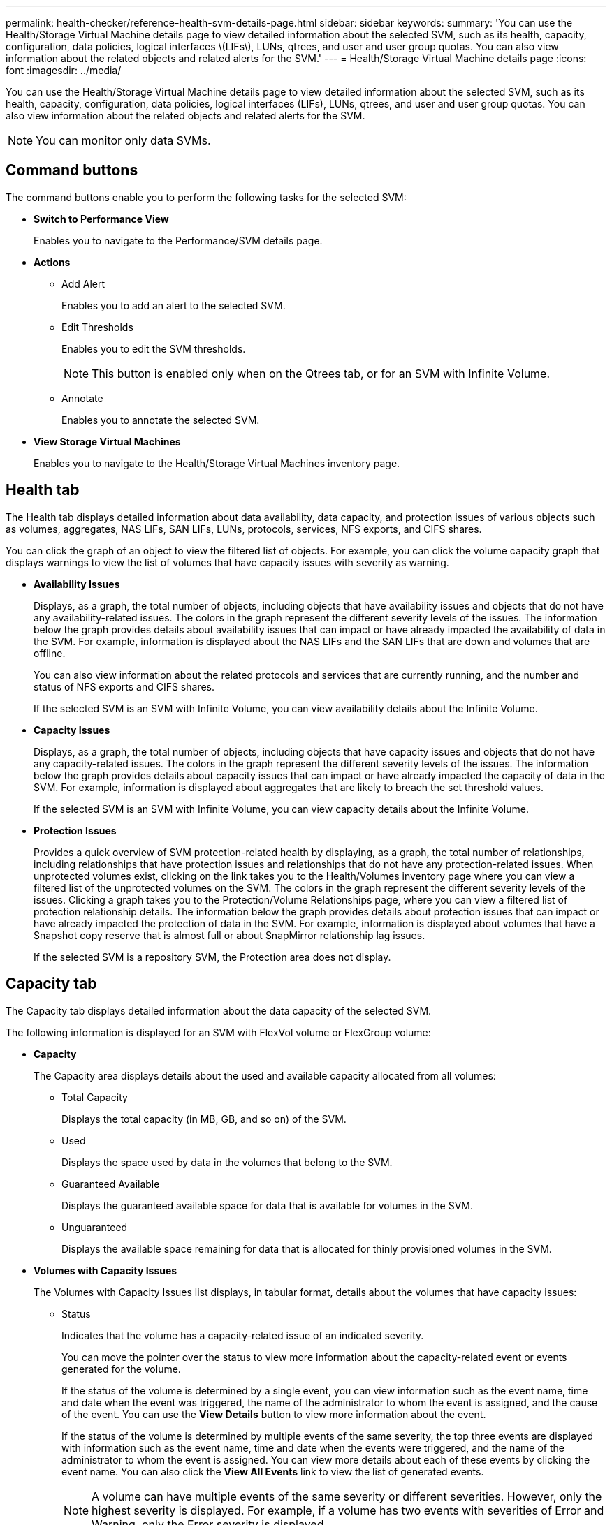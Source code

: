 ---
permalink: health-checker/reference-health-svm-details-page.html
sidebar: sidebar
keywords: 
summary: 'You can use the Health/Storage Virtual Machine details page to view detailed information about the selected SVM, such as its health, capacity, configuration, data policies, logical interfaces \(LIFs\), LUNs, qtrees, and user and user group quotas. You can also view information about the related objects and related alerts for the SVM.'
---
= Health/Storage Virtual Machine details page
:icons: font
:imagesdir: ../media/

[.lead]
You can use the Health/Storage Virtual Machine details page to view detailed information about the selected SVM, such as its health, capacity, configuration, data policies, logical interfaces (LIFs), LUNs, qtrees, and user and user group quotas. You can also view information about the related objects and related alerts for the SVM.

[NOTE]
====
You can monitor only data SVMs.
====

== Command buttons

The command buttons enable you to perform the following tasks for the selected SVM:

* *Switch to Performance View*
+
Enables you to navigate to the Performance/SVM details page.

* *Actions*
 ** Add Alert
+
Enables you to add an alert to the selected SVM.

 ** Edit Thresholds
+
Enables you to edit the SVM thresholds.
+
[NOTE]
====
This button is enabled only when on the Qtrees tab, or for an SVM with Infinite Volume.
====

 ** Annotate
+
Enables you to annotate the selected SVM.
* *View Storage Virtual Machines*
+
Enables you to navigate to the Health/Storage Virtual Machines inventory page.

== Health tab

The Health tab displays detailed information about data availability, data capacity, and protection issues of various objects such as volumes, aggregates, NAS LIFs, SAN LIFs, LUNs, protocols, services, NFS exports, and CIFS shares.

You can click the graph of an object to view the filtered list of objects. For example, you can click the volume capacity graph that displays warnings to view the list of volumes that have capacity issues with severity as warning.

* *Availability Issues*
+
Displays, as a graph, the total number of objects, including objects that have availability issues and objects that do not have any availability-related issues. The colors in the graph represent the different severity levels of the issues. The information below the graph provides details about availability issues that can impact or have already impacted the availability of data in the SVM. For example, information is displayed about the NAS LIFs and the SAN LIFs that are down and volumes that are offline.
+
You can also view information about the related protocols and services that are currently running, and the number and status of NFS exports and CIFS shares.
+
If the selected SVM is an SVM with Infinite Volume, you can view availability details about the Infinite Volume.

* *Capacity Issues*
+
Displays, as a graph, the total number of objects, including objects that have capacity issues and objects that do not have any capacity-related issues. The colors in the graph represent the different severity levels of the issues. The information below the graph provides details about capacity issues that can impact or have already impacted the capacity of data in the SVM. For example, information is displayed about aggregates that are likely to breach the set threshold values.
+
If the selected SVM is an SVM with Infinite Volume, you can view capacity details about the Infinite Volume.

* *Protection Issues*
+
Provides a quick overview of SVM protection-related health by displaying, as a graph, the total number of relationships, including relationships that have protection issues and relationships that do not have any protection-related issues. When unprotected volumes exist, clicking on the link takes you to the Health/Volumes inventory page where you can view a filtered list of the unprotected volumes on the SVM. The colors in the graph represent the different severity levels of the issues. Clicking a graph takes you to the Protection/Volume Relationships page, where you can view a filtered list of protection relationship details. The information below the graph provides details about protection issues that can impact or have already impacted the protection of data in the SVM. For example, information is displayed about volumes that have a Snapshot copy reserve that is almost full or about SnapMirror relationship lag issues.
+
If the selected SVM is a repository SVM, the Protection area does not display.

== Capacity tab

The Capacity tab displays detailed information about the data capacity of the selected SVM.

The following information is displayed for an SVM with FlexVol volume or FlexGroup volume:

* *Capacity*
+
The Capacity area displays details about the used and available capacity allocated from all volumes:

 ** Total Capacity
+
Displays the total capacity (in MB, GB, and so on) of the SVM.

 ** Used
+
Displays the space used by data in the volumes that belong to the SVM.

 ** Guaranteed Available
+
Displays the guaranteed available space for data that is available for volumes in the SVM.

 ** Unguaranteed
+
Displays the available space remaining for data that is allocated for thinly provisioned volumes in the SVM.

* *Volumes with Capacity Issues*
+
The Volumes with Capacity Issues list displays, in tabular format, details about the volumes that have capacity issues:

 ** Status
+
Indicates that the volume has a capacity-related issue of an indicated severity.
+
You can move the pointer over the status to view more information about the capacity-related event or events generated for the volume.
+
If the status of the volume is determined by a single event, you can view information such as the event name, time and date when the event was triggered, the name of the administrator to whom the event is assigned, and the cause of the event. You can use the *View Details* button to view more information about the event.
+
If the status of the volume is determined by multiple events of the same severity, the top three events are displayed with information such as the event name, time and date when the events were triggered, and the name of the administrator to whom the event is assigned. You can view more details about each of these events by clicking the event name. You can also click the *View All Events* link to view the list of generated events.
+
[NOTE]
====
A volume can have multiple events of the same severity or different severities. However, only the highest severity is displayed. For example, if a volume has two events with severities of Error and Warning, only the Error severity is displayed.
====

 ** Volume
+
Displays the name of the volume.

 ** Used Data Capacity
+
Displays, as a graph, information about the volume capacity usage (in percentage).

 ** Days to Full
+
Displays the estimated number of days remaining before the volume reaches full capacity.

 ** Thin Provisioned
+
Displays whether space guarantee is set for the selected volume. Valid values are Yes and No.

 ** Aggregates
+
For FlexVol volumes, displays the name of the aggregate that contains the volume. For FlexGroup volumes, displays the number of aggregates that are used in the FlexGroup.

The following information is displayed for an SVM with Infinite volume:

* *Capacity*
+
Displays the following capacity-related details:

 ** Percentage of used and free data capacity
 ** Percentage of used and free Snapshot capacity
 ** Snapshot Overflow
+
Displays the data space that is consumed by the Snapshot copies.

 ** Used
+
Displays the space used by data in the SVM with Infinite Volume.

 ** Warning
+
Indicates that the space in the SVM with Infinite Volume is nearly full. If this threshold is breached, the Space Nearly Full event is generated.

 ** Error
+
Indicates that the space in the SVM with Infinite Volume if full. If this threshold is breached, the Space Full event is generated.

* *Other Details*
 ** Total Capacity
+
Displays the total capacity in the SVM with Infinite Volume.

 ** Data Capacity
+
Displays used data capacity, available data capacity, and Snapshot overflow capacity details of the SVM with Infinite Volume.

 ** Snapshot Reserve
+
Displays the used and free details of the Snapshot reserve.

 ** System Capacity
+
Displays the used system capacity and available system capacity in the SVM with Infinite Volume.

 ** Thresholds
+
Displays the nearly full and full thresholds of the SVM with Infinite Volume.
* *Storage Class Capacity Details*
+
Displays information about the capacity usage in your storage classes. This information is displayed only if you have configured storage classes for your SVM with Infinite Volume.

* *Storage Virtual Machine Storage Class Thresholds*
+
Displays the following thresholds (in percentage) of your storage classes:

 ** Nearly Full Threshold
+
Specifies the percentage at which a storage class in an SVM with Infinite Volume is considered to be nearly full.

 ** Full Threshold
+
Specifies the percentage at which the storage class in an SVM with Infinite Volume is considered full.

 ** Snapshot Usage Limit
+
Specifies the limit, in percentage, on the space reserved for Snapshot copies in the storage class.

== Configuration tab

The Configuration tab displays configuration details about the selected SVM, such as its cluster, root volume, the type of volumes it contains (Infinite Volume or FlexVol volumes), and the policies created on the SVM:

* *Overview*
 ** Cluster
+
Displays the name of the cluster to which the SVM belongs.

 ** Allowed Volume Type
+
Displays the type of volumes that can be created in the SVM. The type can be InfiniteVol, FlexVol, or FlexVol/FlexGroup.

 ** Root Volume
+
Displays the name of the root volume of the SVM.

 ** Allowed Protocols
+
Displays the type of protocols that can be configured on the SVM. Also, indicates if a protocol is up (image:../media/availability-up-um60.gif[Icon for LIF availability – Up]), down (image:../media/availability-down-um60.gif[Icon for LIF availability – Down]), or is not configured (image:../media/disabled-um60.gif[Icon for LIF availability – Unknown]).
* *Data LIFs*
 ** NAS
+
Displays the number of NAS LIFs that are associated with the SVM. Also, indicates if the LIFs are up (image:../media/availability-up-um60.gif[Icon for LIF availability – Up]) or down (image:../media/availability-down-um60.gif[Icon for LIF availability – Down]).

 ** SAN
+
Displays the number of SAN LIFs that are associated with the SVM. Also, indicates if the LIFs are up (image:../media/availability-up-um60.gif[Icon for LIF availability – Up]) or down (image:../media/availability-down-um60.gif[Icon for LIF availability – Down]).

 ** FC-NVMe
+
Displays the number of FC-NVMe LIFs that are associated with the SVM. Also, indicates if the LIFs are up (image:../media/availability-up-um60.gif[Icon for LIF availability – Up]) or down (image:../media/availability-down-um60.gif[Icon for LIF availability – Down]).

 ** Junction Path
+
Displays the path on which the Infinite Volume is mounted. Junction path is displayed for an SVM with Infinite Volume only.

 ** Storage Classes
+
Displays the storage classes associated with the selected SVM with Infinite Volume. Storage classes are displayed for an SVM with Infinite Volume only.
* *Management LIFs*
 ** Availability
+
Displays the number of management LIFs that are associated with the SVM. Also, indicates if the management LIFs are up (image:../media/availability-up-um60.gif[Icon for LIF availability – Up]) or down (image:../media/availability-down-um60.gif[Icon for LIF availability – Down]).
* *Policies*
 ** Snapshots
+
Displays the name of the Snapshot policy that is created on the SVM.

 ** Export Policies
+
Displays either the name of the export policy if a single policy is created or displays the number of export policies if multiple policies are created.

 ** Data Policy
+
Displays whether a data policy is configured for the selected SVM with Infinite Volume.
* *Services*
 ** Type
+
Displays the type of service that is configured on the SVM. The type can be Domain Name System (DNS) or Network Information Service (NIS).

 ** State
+
Displays the state of the service, which can be Up (image:../media/availability-up-um60.gif[Icon for LIF availability – Up]), Down (image:../media/availability-down-um60.gif[Icon for LIF availability – Down]), or Not Configured (image:../media/disabled-um60.gif[Icon for LIF availability – Unknown]).

 ** Domain Name
+
Displays the fully qualified domain names (FQDNs) of the DNS server for the DNS services or NIS server for the NIS services. When the NIS server is enabled, the active FQDN of the NIS server is displayed. When the NIS server is disabled, the list of all the FQDNs are displayed.

 ** IP Address
+
Displays the IP addresses of the DNS or NIS server. When the NIS server is enabled, the active IP address of the NIS server is displayed. When the NIS server is disabled, the list of all the IP addresses are displayed.

== LIFs tab

The LIFs tab displays details about the data LIFs that are created on the selected SVM:

* *LIF*
+
Displays the name of the LIF that is created on the selected SVM.

* *Operational Status*
+
Displays the operational status of the LIF, which can be Up (image:../media/lif-status-up.gif[Icon for LIF status – Up]), Down (image:../media/lif-status-down.gif[Icon for LIF status – Down]), or Unknown (image:../media/hastate-unknown.gif[Icon for HA state – unknown]). The operational status of a LIF is determined by the status of its physical ports.

* *Administrative Status*
+
Displays the administrative status of the LIF, which can be Up (image:../media/lif-status-up.gif[Icon for LIF status – Up]), Down (image:../media/lif-status-down.gif[Icon for LIF status – Down]), or Unknown (image:../media/hastate-unknown.gif[Icon for HA state – unknown]). The administrative status of a LIF is controlled by the storage administrator to make changes to the configuration or for maintenance purposes. The administrative status can be different from the operational status. However, if the administrative status of a LIF is Down, the operational status is Down by default.

* *IP Address / WWPN*
+
Displays the IP address for Ethernet LIFs and the World Wide Port Name (WWPN) for FC LIFs.

* *Protocols*
+
Displays the list of data protocols that are specified for the LIF, such as CIFS, NFS, iSCSI, FC/FCoE, FC-NVMe, and FlexCache. For Infinite Volume, the SAN protocols are not applicable.

* *Role*
+
Displays the LIF role. The roles can be Data or Management.

* *Home Port*
+
Displays the physical port to which the LIF was originally associated.

* *Current Port*
+
Displays the physical port to which the LIF is currently associated. If the LIF is migrated, the current port might be different from the home port.

* *Port Set*
+
Displays the port set to which the LIF is mapped.

* *Failover Policy*
+
Displays the failover policy that is configured for the LIF. For NFS, CIFS, and FlexCache LIFs, the default failover policy is Next Available. Failover policy is not applicable for FC and iSCSI LIFs.

* *Routing Groups*
+
Displays the name of the routing group. You can view more information about the routes and the destination gateway by clicking the routing group name.
+
Routing groups are not supported for ONTAP 8.3 or later and therefore a blank column is displayed for these clusters.

* *Failover Group*
+
Displays the name of the failover group.

== Qtrees tab

The Qtrees tab displays details about qtrees and their quotas. You can click the *Edit Thresholds* button if you want to edit the health threshold settings for qtree capacity for one or more qtrees.

Use the *Export* button to create a comma-separated values (`.csv`) file containing the details of all the monitored qtrees. When exporting to a CSV file you can choose to create a qtrees report for the current SVM, for all SVMs in the current cluster, or for all SVMs for all clusters in your data center. Some additional qtrees fields appear in the exported CSV file.

[NOTE]
====
The Qtrees tab is not displayed for an SVM with Infinite Volume.
====

* *Status*
+
Displays the current status of the qtree. The status can be Critical (image:../media/sev-critical-um60.png[Icon for event severity – critical]), Error (image:../media/sev-error-um60.png[Icon for event severity – error]), Warning (image:../media/sev-warning-um60.png[Icon for event severity – warning]), or Normal (image:../media/sev-normal-um60.png[Icon for event severity – normal]).
+
You can move the pointer over the status icon to view more information about the event or events generated for the qtree.
+
If the status of the qtree is determined by a single event, you can view information such as the event name, time and date when the event was triggered, the name of the administrator to whom the event is assigned, and the cause of the event. You can use *View Details* to view more information about the event.
+
If the status of the qtree is determined by multiple events of the same severity, the top three events are displayed with information such as the event name, time and date when the events were triggered, and the name of the administrator to whom the event is assigned. You can view more details about each of these events by clicking the event name. You can also use *View All Events* to view the list of generated events.
+
[NOTE]
====
A qtree can have multiple events of the same severity or different severities. However, only the highest severity is displayed. For example, if a qtree has two events with severities of Error and Warning, only the Error severity is displayed.
====

* *Qtree*
+
Displays the name of the qtree.

* *Cluster*
+
Displays the name of the cluster containing the qtree. Appears only in the exported CSV file.

* *Storage Virtual Machine*
+
Displays the storage virtual machine (SVM) name containing the qtree. Appears only in the exported CSV file.

* *Volume*
+
Displays the name of the volume that contains the qtree.
+
You can move the pointer over the volume name to view more information about the volume.

* *Quota Set*
+
Indicates whether a quota is enabled or disabled on the qtree.

* *Quota Type*
+
Specifies if the quota is for a user, user group, or a qtree. Appears only in the exported CSV file.

* *User or Group*
+
Displays the name of the user or user group. There will be multiple rows for each user and user group. When the quota type is qtree or if the quota is not set, then the column is empty. Appears only in the exported CSV file.

* *Disk Used %*
+
Displays the percentage of disk space used. If a disk hard limit is set, this value is based on the disk hard limit. If the quota is set without a disk hard limit, the value is based on the volume data space. If the quota is not set or if quotas are off on the volume to which the qtree belongs, then "`Not applicable`" is displayed in the grid page and the field is blank in the CSV export data.

* *Disk Hard Limit*
+
Displays the maximum amount of disk space allocated for the qtree. Unified Manager generates a critical event when this limit is reached and no further disk writes are allowed. The value is displayed as "`Unlimited`" for the following conditions: if the quota is set without a disk hard limit, if the quota is not set, or if quotas are off on the volume to which the qtree belongs.

* *Disk Soft Limit*
+
Displays the amount of disk space allocated for the qtree before a warning event is generated. The value is displayed as "`Unlimited`" for the following conditions: if the quota is set without a disk soft limit, if the quota is not set, or if quotas are off on the volume to which the qtree belongs. By default, this column is hidden.

* *Disk Threshold*
+
Displays the threshold value set on the disk space. The value is displayed as "`Unlimited`" for the following conditions: if the quota is set without a disk threshold limit, if the quota is not set, or if quotas are off on the volume to which the qtree belongs. By default, this column is hidden.

* *Files Used %*
+
Displays the percentage of files used in the qtree. If the file hard limit is set, this value is based on the file hard limit. No value is displayed if the quota is set without a file hard limit. If the quota is not set or if quotas are off on the volume to which the qtree belongs, then "`Not applicable`" is displayed in the grid page and the field is blank in the CSV export data.

* *File Hard Limit*
+
Displays the hard limit for the number of files permitted on the qtrees. The value is displayed as "`Unlimited`" for the following conditions: if the quota is set without a file hard limit, if the quota is not set, or if quotas are off on the volume to which the qtree belongs.

* *File Soft Limit*
+
Displays the soft limit for the number of files permitted on the qtrees. The value is displayed as "`Unlimited`" for the following conditions: if the quota is set without a file soft limit, if the quota is not set, or if quotas are off on the volume to which the qtree belongs. By default, this column is hidden.

== User and Group Quotas tab

Displays details about the user and user group quotas for the selected SVM. You can view information such as the status of the quota, name of the user or user group, soft and hard limits set on the disks and files, amount of disk space and number of files used, and the disk threshold value. You can also change the email address associated with a user or user group.

* *Edit Email Address command button*
+
Opens the Edit Email Address dialog box, which displays the current email address of the selected user or user group. You can modify the email address. If the**Edit Email Address** field is blank, the default rule is used to generate an email address for the selected user or user group.
+
If more than one user has the same quota, the names of the users are displayed as comma-separated values. Also, the default rule is not used to generate the email address; therefore, you must provide the required email address for notifications to be sent.

* *Configure Email Rules command button*
+
Enables you to create or modify rules to generate an email address for the user or user group quotas that are configured on the SVM. A notification is sent to the specified email address when there is a quota breach.

* *Status*
+
Displays the current status of the quota. The status can be Critical (image:../media/sev-critical-um60.png[Icon for event severity – critical]), Warning (image:../media/sev-warning-um60.png[Icon for event severity – warning]), or Normal (image:../media/sev-normal-um60.png[Icon for event severity – normal]).
+
You can move the pointer over the status icon to view more information about the event or events generated for the quota.
+
If the status of the quota is determined by a single event, you can view information such as the event name, time and date when the event was triggered, the name of the administrator to whom the event is assigned, and the cause of the event. You can use *View Details* to view more information about the event.
+
If the status of the quota is determined by multiple events of the same severity, the top three events are displayed with information such as the event name, time and date when the events were triggered, and the name of the administrator to whom the event is assigned. You can view more details about each of these events by clicking the event name. You can also use *View All Events* to view the list of generated events.
+
[NOTE]
====
A quota can have multiple events of the same severity or different severities. However, only the highest severity is displayed. For example, if a quota has two events with severities of Error and Warning, only the Error severity is displayed.
====

* *User or Group*
+
Displays the name of the user or user group. If more than one user has the same quota, the names of the users are displayed as comma-separated values.
+
The value is displayed as "`Unknown`" when ONTAP does not provide a valid user name because of SecD errors.

* *Type*
+
Specifies if the quota is for a user or a user group.

* *Volume or Qtree*
+
Displays the name of the volume or qtree on which the user or user group quota is specified.
+
You can move the pointer over the name of the volume or qtree to view more information about the volume or qtree.

* *Disk Used %*
+
Displays the percentage of disk space used. The value is displayed as "`Not applicable`" if the quota is set without a disk hard limit.

* *Disk Hard Limit*
+
Displays the maximum amount of disk space allocated for the quota. Unified Manager generates a critical event when this limit is reached and no further disk writes are allowed. The value is displayed as "`Unlimited`" if the quota is set without a disk hard limit.

* *Disk Soft Limit*
+
Displays the amount of disk space allocated for the quota before a warning event is generated. The value is displayed as "`Unlimited`" if the quota is set without a disk soft limit. By default, this column is hidden.

* *Disk Threshold*
+
Displays the threshold value set on the disk space. The value is displayed as "`Unlimited`" if the quota is set without a disk threshold limit. By default, this column is hidden.

* *Files Used %*
+
Displays the percentage of files used in the qtree. The value is displayed as "`Not applicable`" if the quota is set without a file hard limit.

* *File Hard Limit*
+
Displays the hard limit for the number of files permitted on the quota. The value is displayed as "`Unlimited`" if the quota is set without a file hard limit.

* *File Soft Limit*
+
Displays the soft limit for the number of files permitted on the quota. The value is displayed as "`Unlimited`" if the quota is set without a file soft limit. By default, this column is hidden.

* *Email Address*
+
Displays the email address of the user or user group to which notifications are sent when there is a breach in the quotas.

== NFS Exports tab

The NFS Exports tab displays information about NFS exports such as its status, the path associated with the volume (Infinite Volumes, FlexGroup volumes, or FlexVol volumes), access levels of clients to the NFS exports, and the export policy defined for the volumes that are exported. NFS exports will not be displayed in the following conditions: if the volume is not mounted or if the protocols associated with the export policy for the volume do not contain NFS exports.

Use the *Export* button to create a comma-separated values (`.csv`) file containing the details of all the monitored NFS exports. When exporting to a CSV file you can choose to create an NFS exports report for the current SVM, for all SVMs in the current cluster, or for all SVMs for all clusters in your data center. Some additional export policy fields appear in the exported CSV file.

* *Status*
+
Displays the current status of the NFS export. The status can be Error (image:../media/sev-error-um60.png[Icon for event severity – error]) or Normal (image:../media/sev-normal-um60.png[Icon for event severity – normal]).

* *Junction Path*
+
Displays the path to which the volume is mounted. If an explicit NFS exports policy is applied to a qtree, the column displays the path of the volume through which the qtree can be accessed.

* *Junction Path Active*
+
Displays whether the path to access the mounted volume is active or inactive.

* *Volume or Qtree*
+
Displays the name of the volume or qtree to which the NFS export policy is applied. For Infinite Volumes, the name of the SVM with the Infinite Volume is displayed. If an NFS export policy is applied to a qtree in the volume, the column displays both the names of the volume and the qtree.
+
You can click the link to view details about the object in the respective details page. If the object is a qtree, links are displayed for both the qtree and the volume.

* *Cluster*
+
Displays the name of the cluster. Appears only in the exported CSV file.

* *Storage Virtual Machine*
+
Displays the name of the SVM with NFS export policies. Appears only in the exported CSV file.

* *Volume State*
+
Displays the state of the volume that is being exported. The state can be Offline, Online, Restricted, or Mixed.

 ** Offline
+
Read or write access to the volume is not allowed.

 ** Online
+
Read and write access to the volume is allowed.

 ** Restricted
+
Limited operations, such as parity reconstruction, are allowed, but data access is not allowed.

 ** Mixed
+
The constituents of a FlexGroup volume are not all in the same state.

* *Security Style*
+
Displays the access permission for the volumes that are exported. The security style can be UNIX, Unified, NTFS, or Mixed.

 ** UNIX (NFS clients)
+
Files and directories in the volume have UNIX permissions.

 ** Unified
+
Files and directories in the volume have a unified security style.

 ** NTFS (CIFS clients)
+
Files and directories in the volume have Windows NTFS permissions.

 ** Mixed
+
Files and directories in the volume can have either UNIX permissions or Windows NTFS permissions.

* *UNIX Permission*
+
Displays the UNIX permission bits in an octal string format, which is set for the volumes that are exported. It is similar to the UNIX style permission bits.

* *Export Policy*
+
Displays the rules that define the access permission for volumes that are exported. You can click the link to view details about the rules associated with the export policy such as the authentication protocols and the access permission.
+
When you generate a report for the NFS Exports page, all rules that belong to the export policy are exported to the CSV file. For example, if there are two rules in the export policy, you will see only one row in the NFS Exports grid page, but the exported data will have two rows corresponding to the two rules.

* *Rule Index*
+
Displays the rules associated with the export policy such as the authentication protocols and the access permission. Appears only in the exported CSV file.

* *Access Protocols*
+
Displays the protocols that are enabled for the export policy rules. Appears only in the exported CSV file.

* *Client Match*
+
Displays the clients that have permission to access data on the volumes. Appears only in the exported CSV file.

* *Read Only Access*
+
Displays the authentication protocol used to read data on the volumes. Appears only in the exported CSV file.

* *Read Write Access*
+
Displays the authentication protocol used to read or write data on the volumes. Appears only in the exported CSV file.

== CIFS Shares tab

Displays information about the CIFS shares on the selected SVM. You can view information such as the status of the CIFS share, share name, path associated with the SVM, the status of the junction path of the share, containing object, state of the containing volume, security data of the share, and export policies defined for the share. You can also determine whether an equivalent NFS path for the CIFS share exists.

[NOTE]
====
Shares in folders are not displayed in the CIFS Shares tab.
====

* *View User Mapping command button*
+
Launches the User Mapping dialog box.
+
You can view the details of user mapping for the SVM.

* *Show ACL command button*
+
Launches the Access Control dialog box for the share.
+
You can view user and permission details for the selected share.

* *Status*
+
Displays the current status of the share. The status can be Normal (image:../media/sev-normal-um60.png[Icon for event severity – normal]) or Error (image:../media/sev-error-um60.png[Icon for event severity – error]).

* *Share Name*
+
Displays the name of the CIFS share.

* *Path*
+
Displays the junction path on which the share is created.

* *Junction Path Active*
+
Displays whether the path to access the share is active or inactive.

* *Containing Object*
+
Displays the name of the containing object to which the share belongs. The containing object can be a volume or a qtree.
+
By clicking the link, you can view details about the containing object in the respective Details page. If the containing object is a qtree, links are displayed for both qtree and volume.

* *Volume State*
+
Displays the state of the volume that is being exported. The state can be Offline, Online, Restricted, or Mixed.

 ** Offline
+
Read or write access to the volume is not allowed.

 ** Online
+
Read and write access to the volume is allowed.

 ** Restricted
+
Limited operations, such as parity reconstruction, are allowed, but data access is not allowed.

 ** Mixed
+
The constituents of a FlexGroup volume are not all in the same state.

* *Security*
+
Displays the access permission for the volumes that are exported. The security style can be UNIX, Unified, NTFS, or Mixed.

 ** UNIX (NFS clients)
+
Files and directories in the volume have UNIX permissions.

 ** Unified
+
Files and directories in the volume have a unified security style.

 ** NTFS (CIFS clients)
+
Files and directories in the volume have Windows NTFS permissions.

 ** Mixed
+
Files and directories in the volume can have either UNIX permissions or Windows NTFS permissions.

* *Export Policy*
+
Displays the name of the export policy applicable to the share. If an export policy is not specified for the SVM, the value is displayed as Not Enabled.
+
You can click the link to view details about the rules associated with the export policy, such as access protocols and permissions. The link is disabled if the export policy is disabled for the selected SVM.

* *NFS Equivalent*
+
Specifies whether there is an NFS equivalent for the share.

== SAN tab

Displays details about LUNs, initiator groups, and initiators for the selected SVM. By default, the LUNs view is displayed. You can view details about the initiator groups in the Initiator Groups tab and details about initiators in the Initiators tab.

* *LUNs tab*
+
Displays details about the LUNs that belong to the selected SVM. You can view information such as the LUN name, LUN state (online or offline), the name of the file system (volume or qtree) that contains the LUN, the type of host operating system, the total data capacity and serial number of the LUN. You can also view information whether thin provisioning is enabled on the LUN and if the LUN is mapped to an initiator group.
+
You can also view the initiator groups and initiators that are mapped to the selected LUN.

* *Initiator Groups tab*
+
Displays details about initiator groups. You can view details such as the name of the initiator group, the access state, the type of host operating system that is used by all the initiators in the group, and the supported protocol. When you click the link in the access state column, you can view the current access state of the initiator group.

 ** *Normal*
+
The initiator group is connected to multiple access paths.

 ** *Single Path*
+
The initiator group is connected to a single access path.

 ** *No Paths*
+
There is no access path connected to the initiator group.

+
You can view whether initiator groups are mapped to all the LIFs or specific LIFs through a port set. When you click the count link in the Mapped LIFs column, either all LIFs are displayed or specific LIFs for a port set are displayed. LIFs that are mapped through the target portal are not displayed. The total number of initiators and LUNs that are mapped to an initiator group is displayed.
+
You can also view the LUNs and initiators that are mapped to the selected initiator group.

* *Initiators tab*
+
Displays the name and type of the initiator and the total number of initiator groups mapped to this initiator for the selected SVM.
+
You can also view the LUNs and initiator groups that are mapped to the selected initiator group.

== Data Policy tab

The Data Policy tab enables you to create, modify, activate, or delete one or more rules in a data policy. You can also import the data policy into the Unified Manager database and export the data policy to your computer:

[NOTE]
====
The Data Policy tab is displayed only for SVMs with Infinite Volume.
====

* *Rules list*
+
Displays the list of rules. By expanding the rule, you can view the corresponding matching criteria of the rule and the storage class where the content is placed based on the rule.
+
The default rule is the last rule in the list. You cannot change the order of the default rule.

 ** Matching Criteria
+
Displays the conditions for the rule. For example, a rule can be "`File path starts with `/eng/nightly``".
+
[NOTE]
====
The file path must always start with a junction path.
====

 ** Content Placement
+
Displays the corresponding storage class for the rule.

* *Rule Filter*
+
Enables you to filter rules associated with a specific storage class listed in the list.

* *Action buttons*
 ** Create
+
Opens the Create Rule dialog box, which enables you to create a new rule for your data policy.

 ** Edit
+
Opens the Edit Rule dialog box, which enables you to modify rule properties such as directory paths, file types, and owners.

 ** Delete
+
Deletes the selected rule.

 ** Move Up
+
Moves the selected rule up in the list. However, you cannot move the default rule up in the list.

 ** Move Down
+
Moves the selected rule down the list. However, you cannot move the default rule down the list.

 ** Activate
+
Activates the rules and changes made to the data policy in the SVM with Infinite Volume.

 ** Reset
+
Resets all changes made to the data policy configuration.

 ** Import
+
Imports a data policy configuration from a file.

 ** Export
+
Exports a data policy configuration to a file.

== Related Devices area

The Related Devices area enables you to view and navigate to the LUNs, CIFS shares, and the user and user group quotas that are related to the qtree:

* *LUNs*
+
Displays the total number of the LUNs associated with the selected qtree.

* *NFS exports*
+
Displays the total number of NFS export policies associated with the selected qtree.

* *CIFS Shares*
+
Displays the total number of CIFS shares associated with the selected qtree.

* *User and Group Quotas*
+
Displays the total number of the user and user group quotas associated with the selected qtree. The health status of the user and user group quotas is also displayed, based on the highest severity level.

== Related Annotations pane

The Related Annotations pane enables you to view the annotation details associated with the selected SVM. Details include the annotation name and the annotation values that are applied to the SVM. You can also remove manual annotations from the Related Annotations pane.

== Related Devices pane

The Related Devices pane enables you to view the cluster, aggregates, and volumes that are related to the SVM:

* *Cluster*
+
Displays the health status of the cluster to which the SVM belongs.

* *Aggregates*
+
Displays the number of aggregates that belong to the selected SVM. The health status of the aggregates is also displayed, based on the highest severity level. For example, if an SVM contains ten aggregates, five of which display the Warning status and the remaining five display the Critical status, then the status displayed is Critical.

* *Assigned Aggregates*
+
Displays the number of aggregates that are assigned to an SVM. The health status of the aggregates is also displayed, based on the highest severity level.

* *Volumes*
+
Displays the number and capacity of the volumes that belong to the selected SVM. The health status of the volumes is also displayed, based on the highest severity level. When there are FlexGroup volumes in the SVM, the count also includes FlexGroups; it does not include FlexGroup constituents.

== Related Groups pane

The Related Groups pane enables you to view the list of groups associated with the selected SVM.

== Related Alerts pane

The Related Alerts pane enables you to view the list of alerts that are created for the selected SVM. You can also add an alert by clicking the *Add Alert* link or edit an existing alert by clicking the alert name.
